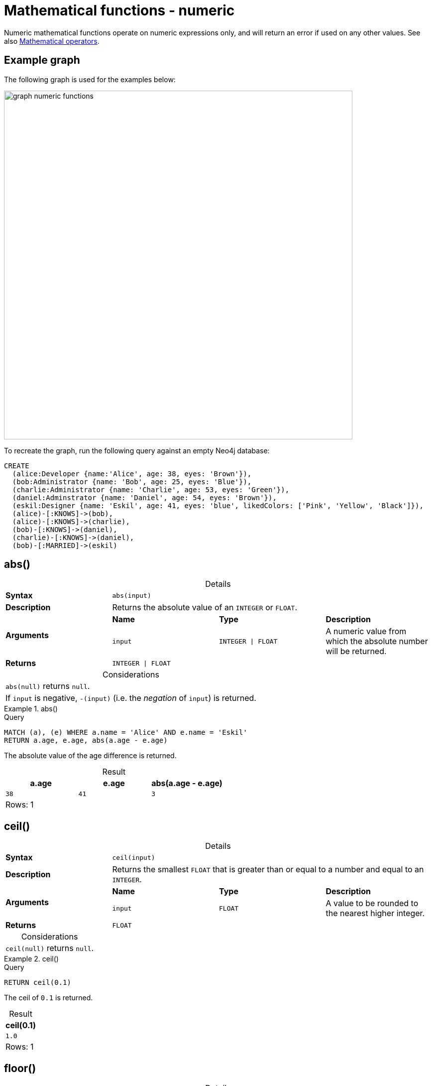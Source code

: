 :description: Functions that operate on numeric expressions only, and will return an error if used on any other values.
:table-caption!:

[[query-functions-numeric]]
= Mathematical functions - numeric

Numeric mathematical functions operate on numeric expressions only, and will return an error if used on any other values.
See also xref::syntax/operators.adoc#query-operators-mathematical[Mathematical operators].

[[example-graph]]
== Example graph

The following graph is used for the examples below:

image::graph_numeric_functions.svg[role="middle", width="700"]

To recreate the graph, run the following query against an empty Neo4j database:

[source, cypher, role=test-setup]
----
CREATE
  (alice:Developer {name:'Alice', age: 38, eyes: 'Brown'}),
  (bob:Administrator {name: 'Bob', age: 25, eyes: 'Blue'}),
  (charlie:Administrator {name: 'Charlie', age: 53, eyes: 'Green'}),
  (daniel:Adminstrator {name: 'Daniel', age: 54, eyes: 'Brown'}),
  (eskil:Designer {name: 'Eskil', age: 41, eyes: 'blue', likedColors: ['Pink', 'Yellow', 'Black']}),
  (alice)-[:KNOWS]->(bob),
  (alice)-[:KNOWS]->(charlie),
  (bob)-[:KNOWS]->(daniel),
  (charlie)-[:KNOWS]->(daniel),
  (bob)-[:MARRIED]->(eskil)
----

[[functions-abs]]
== abs()

.Details
|===
| *Syntax* 3+| `abs(input)`
| *Description* 3+| Returns the absolute value of an `INTEGER` or `FLOAT`.
.2+| *Arguments* | *Name* | *Type* | *Description*
| `input` | `INTEGER \| FLOAT` | A numeric value from which the absolute number will be returned.
| *Returns* 3+| `INTEGER \| FLOAT`
|===

.Considerations
|===

| `abs(null)` returns `null`.
| If `input` is negative, `-(input)` (i.e. the _negation_ of `input`) is returned.

|===

.+abs()+
======

.Query
// tag::functions_mathematical_numeric_abs[]
[source, cypher, indent=0]
----
MATCH (a), (e) WHERE a.name = 'Alice' AND e.name = 'Eskil'
RETURN a.age, e.age, abs(a.age - e.age)
----
// end::functions_mathematical_numeric_abs[]

The absolute value of the age difference is returned.

.Result
[role="queryresult",options="header,footer",cols="3*<m"]
|===

| a.age | e.age | abs(a.age - e.age)
| 38 | 41 | 3
3+d|Rows: 1

|===

======


[[functions-ceil]]
== ceil()

.Details
|===
| *Syntax* 3+| `ceil(input)`
| *Description* 3+| Returns the smallest `FLOAT` that is greater than or equal to a number and equal to an `INTEGER`.
.2+| *Arguments* | *Name* | *Type* | *Description*
| `input` | `FLOAT` | A value to be rounded to the nearest higher integer.
| *Returns* 3+| `FLOAT`
|===

.Considerations
|===

| `ceil(null)` returns `null`.

|===


.+ceil()+
======

.Query
// tag::functions_mathematical_numeric_ceil[]
[source, cypher, indent=0]
----
RETURN ceil(0.1)
----
// end::functions_mathematical_numeric_ceil[]

The ceil of `0.1` is returned.

.Result
[role="queryresult",options="header,footer",cols="1*<m"]
|===

| ceil(0.1)
| 1.0
1+d|Rows: 1

|===

======


[[functions-floor]]
== floor()

.Details
|===
| *Syntax* 3+| `floor(input)`
| *Description* 3+| Returns the largest `FLOAT` that is less than or equal to a number and equal to an `INTEGER`.
.2+| *Arguments* | *Name* | *Type* | *Description*
| `input` | `FLOAT` | A value to be rounded to the nearest lower integer.
| *Returns* 3+| `FLOAT`
|===

.Considerations
|===

| `floor(null)` returns `null`.

|===


.+floor()+
======

.Query
// tag::functions_mathematical_numeric_floor[]
[source, cypher, indent=0]
----
RETURN floor(0.9)
----
// end::functions_mathematical_numeric_floor[]

The floor of `0.9` is returned.

.Result
[role="queryresult",options="header,footer",cols="1*<m"]
|===
| floor(0.9)
| 0.0
1+d|Rows: 1
|===

======


[[functions-isnan]]
== isNaN()

.Details
|===
| *Syntax* 3+| `isNaN(input)`
| *Description* 3+| Returns whether the given `INTEGER` or `FLOAT` is NaN.
.2+| *Arguments* | *Name* | *Type* | *Description*
| `input` | `INTEGER \| FLOAT` | A numeric value to be compared against `NaN`.
| *Returns* 3+| `BOOLEAN`
|===

.Considerations
|===

| `isNaN(null)` returns `null`.

|===


.+isNaN()+
======

.Query
// tag::functions_mathematical_numeric_is_nan[]
[source, cypher]
----
RETURN isNaN(0/0.0)
----
// end::functions_mathematical_numeric_is_nan[]

`true` is returned since the value is `NaN`.

.Result
[role="queryresult",options="header,footer",cols="1*<m"]
|===

| isNaN(0/0.0)
| true
1+d|Rows: 1

|===

======


[[functions-rand]]
== rand()

.Details
|===
| *Syntax* 3+| `rand()`
| *Description* 3+| Returns a random `FLOAT` in the range from 0 (inclusive) to 1 (exclusive).
| *Returns* 3+| `FLOAT`
|===

.+rand()+
======

.Query
// tag::functions_mathematical_numeric_rand[]
[source, cypher, indent=0]
----
RETURN rand()
----
// end::functions_mathematical_numeric_rand[]

A random number is returned.

.Result
[role="queryresult",options="header,footer",cols="1*<m"]
|===

| rand()
| 0.5460251846326871
1+d|Rows: 1

|===

======


[[functions-round]]
== round()

.Details
|===
| *Syntax* 3+| `round(value[, precision, mode])`
| *Description* 3+| Returns the value of a rounded number, optionally using a specified precision and rounding mode.
.4+| *Arguments* | *Name* | *Type* | *Description*
| `value` | `FLOAT` | A value to be rounded.
| `precision` | `INTEGER \| FLOAT` | The rounding precision.
| `mode` | `STRING` | A precision rounding mode (`UP`, `DOWN`, `CEILING`, `FLOOR`, `HALF_UP`, `HALF_DOWN`, `HALF_EVEN`).
| *Returns* 3+| `FLOAT`
|===

.Modes
[options="header"]
|===
| `mode` | Description

| `UP`
| Round away from zero.

| `DOWN`
| Round towards zero.

| `CEILING`
| Round towards positive infinity.

| `FLOOR`
| Round towards negative infinity.

| `HALF_UP`
| Round towards closest value of given precision, with ties always being rounded away from zero.

| `HALF_DOWN`
| Round towards closest value of given precision, with ties always being rounded towards zero.

| `HALF_EVEN`
| Round towards closest value of given precision, with ties always being rounded to the even neighbor.

|===

.Considerations
|===

| For the rounding modes, a tie means that the two closest values of the given precision are at the same distance from the given value.
E.g. for precision 1, 2.15 is a tie as it has equal distance to 2.1 and 2.2, while 2.151 is not a tie, as it is closer to 2.2.
|  `round()` returns `null` if any of its input parameters are `null`.

|===


.+round()+
======

.Query
// tag::functions_mathematical_numeric_round[]
[source, cypher, indent=0]
----
RETURN round(3.141592)
----
// end::functions_mathematical_numeric_round[]

`3.0` is returned.

.Result
[role="queryresult",options="header,footer",cols="1*<m"]
|===
| round(3.141592)
| 3.0
1+d|Rows: 1
|===

======

.+round() of negative number with tie+
======

.Query
[source, cypher, indent=0]
----
RETURN round(-1.5)
----

Ties are rounded towards positive infinity, therefore `-1.0` is returned.

.Result
[role="queryresult",options="header,footer",cols="1*<m"]
|===
| round(-1.5)
| -1.0
1+d|Rows: 1
|===

======

[[functions-round2]]
=== round() with precision

.+round() with precision+
======

.Query
// tag::functions_mathematical_numeric_round_with_precision[]
[source, cypher, indent=0]
----
RETURN round(3.141592, 3)
----
// end::functions_mathematical_numeric_round_with_precision[]

`3.142` is returned.

.Result
[role="queryresult",options="header,footer",cols="1*<m"]
|===

| round(3.141592, 3)
| 3.142
1+d|Rows: 1

|===

======

.+round() with precision 0 and tie+
======

.Query
[source, cypher, indent=0]
----
RETURN round(-1.5, 0)
----

To align with `round(-1.5)`, `-1.0` is returned.

.Result
[role="queryresult",options="header,footer",cols="1*<m"]
|===

| round(-1.5, 0)
| -1.0
1+d|Rows: 1

|===

======

.+round() with precision 1 and tie+
======

.Query
[source, cypher, indent=0]
----
RETURN round(-1.55, 1)
----

The default is to round away from zero when there is a tie, therefore `-1.6` is returned.

.Result
[role="queryresult",options="header,footer",cols="1*<m"]
|===

| round(-1.55, 1)
| -1.6
1+d|Rows: 1

|===

======

[[functions-round3]]
=== round() with precision and rounding mode

.+round() with precision and UP rounding mode+
======

.Query
// tag::functions_mathematical_numeric_round_with_precision_and_rounding_mode[]
[source, cypher, indent=0]
----
RETURN round(1.249, 1, 'UP') AS positive,
round(-1.251, 1, 'UP') AS negative,
round(1.25, 1, 'UP') AS positiveTie,
round(-1.35, 1, 'UP') AS negativeTie
----
// end::functions_mathematical_numeric_round_with_precision_and_rounding_mode[]

The rounded values using precision 1 and rounding mode `UP` are returned.

.Result
[role="queryresult",options="header,footer",cols="4*<m"]
|===

| positive | negative | positiveTie | negativeTie
| 1.3 | -1.3 | 1.3 | -1.4
4+d|Rows: 1

|===

======

.+round() with precision and DOWN rounding mode+
======

.Query
[source, cypher, indent=0]
----
RETURN round(1.249, 1, 'DOWN') AS positive,
round(-1.251, 1, 'DOWN') AS negative,
round(1.25, 1, 'DOWN') AS positiveTie,
round(-1.35, 1, 'DOWN') AS negativeTie
----

The rounded values using precision 1 and rounding mode `DOWN` are returned.

.Result
[role="queryresult",options="header,footer",cols="4*<m"]
|===

| positive | negative | positiveTie | negativeTie
| 1.2 | -1.2 | 1.2 | +-1.3
4+d|Rows: 1

|===

======

.+round() with precision and CEILING rounding mode+
======

.Query
[source, cypher, indent=0]
----
RETURN round(1.249, 1, 'CEILING') AS positive,
round(-1.251, 1, 'CEILING') AS negative,
round(1.25, 1, 'CEILING') AS positiveTie,
round(-1.35, 1, 'CEILING') AS negativeTie
----

The rounded values using precision 1 and rounding mode `CEILING` are returned.

.Result
[role="queryresult",options="header,footer",cols="4*<m"]
|===

| positive | negative | positiveTie | negativeTie
| 1.3 | -1.2 | 1.3 | -1.3
4+d|Rows: 1

|===

======

.+round() with precision and FLOOR rounding mode+
======

.Query
[source, cypher, indent=0]
----
RETURN round(1.249, 1, 'FLOOR') AS positive,
round(-1.251, 1, 'FLOOR') AS negative,
round(1.25, 1, 'FLOOR') AS positiveTie,
round(-1.35, 1, 'FLOOR') AS negativeTie
----

The rounded values using precision 1 and rounding mode `FLOOR` are returned.

.Result
[role="queryresult",options="header,footer",cols="4*<m"]
|===

| positive | negative | positiveTie | negativeTie
| 1.2 | -1.3 | 1.2 | -1.4
4+d|Rows: 1

|===

======

.+round() with precision and HALF_UP rounding mode+
======

.Query
[source, cypher, indent=0]
----
RETURN round(1.249, 1, 'HALF_UP') AS positive,
round(-1.251, 1, 'HALF_UP') AS negative,
round(1.25, 1, 'HALF_UP') AS positiveTie,
round(-1.35, 1, 'HALF_UP') AS negativeTie
----

The rounded values using precision 1 and rounding mode `HALF_UP` are returned.

.Result
[role="queryresult",options="header,footer",cols="4*<m"]
|===

| positive | negative | positiveTie | negativeTie
| 1.2 | -1.3 | 1.3 | -1.4
4+d|Rows: 1

|===

======
.+round() with precision and HALF_DOWN rounding mode+
======

.Query
[source, cypher, indent=0]
----
RETURN round(1.249, 1, 'HALF_DOWN') AS positive,
round(-1.251, 1, 'HALF_DOWN') AS negative,
round(1.25, 1, 'HALF_DOWN') AS positiveTie,
round(-1.35, 1, 'HALF_DOWN') AS negativeTie
----

The rounded values using precision 1 and rounding mode `HALF_DOWN` are returned.

.Result
[role="queryresult",options="header,footer",cols="4*<m"]
|===

| positive | negative | positiveTie | negativeTie
| 1.2 | -1.3 | 1.2 | -1.3
4+d|Rows: 1

|===

======

.+round() with precision and HALF_EVEN rounding mode+
======

.Query
[source, cypher, indent=0]
----
RETURN round(1.249, 1, 'HALF_EVEN') AS positive,
round(-1.251, 1, 'HALF_EVEN') AS negative,
round(1.25, 1, 'HALF_EVEN') AS positiveTie,
round(-1.35, 1, 'HALF_EVEN') AS negativeTie
----

The rounded values using precision 1 and rounding mode `HALF_EVEN` are returned.

.Result
[role="queryresult",options="header,footer",cols="4*<m"]
|===

| positive | negative | positiveTie | negativeTie
| 1.2 | -1.3 | 1.2 | -1.4
4+d|Rows: 1

|===

======

[[functions-sign]]
== sign()

.Details
|===
| *Syntax* 3+| `sign(input)`
| *Description* 3+| Returns the signum of an `INTEGER` or `FLOAT`: 0 if the number is 0, -1 for any negative number, and 1 for any positive number.
.2+| *Arguments* | *Name* | *Type* | *Description*
| `input` | `INTEGER \| FLOAT` | A positive or negative number.
| *Returns* 3+| `INTEGER`
|===

.Considerations
|===

| `sign(null)` returns `null`.

|===


.+sign()+
======

.Query
// tag::functions_mathematical_numeric_sign[]
[source, cypher, indent=0]
----
RETURN sign(-17), sign(0.1)
----
// end::functions_mathematical_numeric_sign[]

The signs of `-17` and `0.1` are returned.

.Result
[role="queryresult",options="header,footer",cols="2*<m"]
|===

| sign(-17) | sign(0.1)
| -1 | 1
2+d|Rows: 1

|===

======

